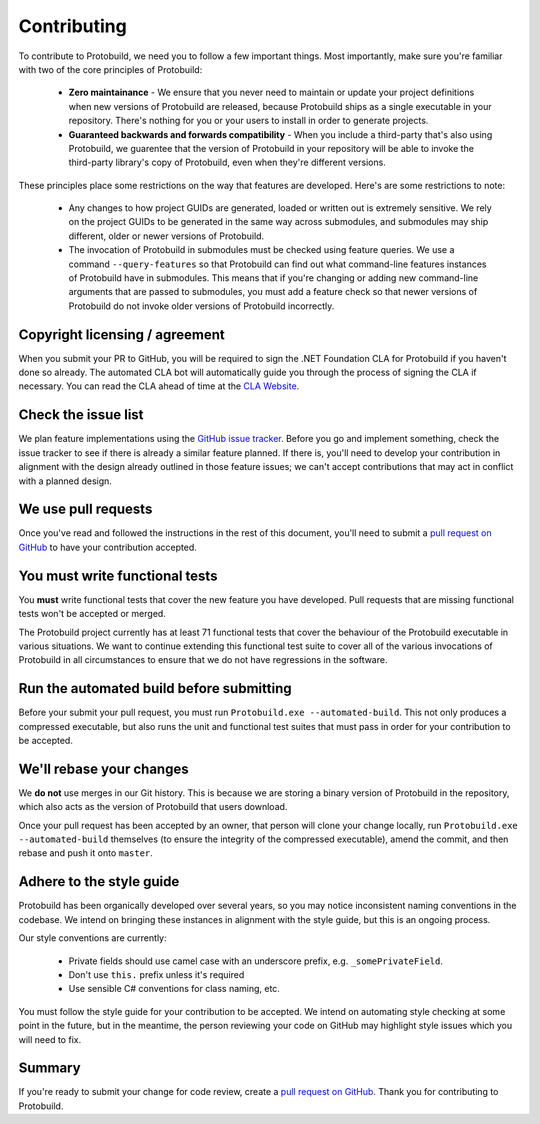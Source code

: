 Contributing
================

To contribute to Protobuild, we need you to follow a few important things.  Most importantly, make
sure you're familiar with two of the core principles of Protobuild:

  * **Zero maintainance** - We ensure that you never need to maintain or update your project
    definitions when new versions of Protobuild are released, because Protobuild ships as a 
    single executable in your repository.  There's nothing for you or your users to install in order to generate projects.                                     
  * **Guaranteed backwards and forwards compatibility** - When you include a third-party
    that's also using Protobuild, we guarentee that the version of Protobuild in your repository 
    will be able to invoke the third-party library's copy of Protobuild, even when they're different versions.

These principles place some restrictions on the way that features are developed.  Here's are some
restrictions to note:

  * Any changes to how project GUIDs are generated, loaded or written out is extremely sensitive.
    We rely on the project GUIDs to be generated in the same way across submodules, and submodules
    may ship different, older or newer versions of Protobuild.
  * The invocation of Protobuild in submodules must be checked using feature queries.  We use a
    command ``--query-features`` so that Protobuild can find out what command-line features
    instances of Protobuild have in submodules.  This means that if you're changing or adding
    new command-line arguments that are passed to submodules, you must add a feature check so
    that newer versions of Protobuild do not invoke older versions of Protobuild incorrectly.

Copyright licensing / agreement
----------------------------------

When you submit your PR to GitHub, you will be required to sign the .NET Foundation CLA for
Protobuild if you haven't done so already.  The automated CLA bot will automatically guide
you through the process of signing the CLA if necessary.  You can read the CLA ahead of time
at the `CLA Website`_.

.. _CLA Website: https://cla.dotnetfoundation.org/

Check the issue list
----------------------

We plan feature implementations using the `GitHub issue tracker`_.  Before you go and
implement something, check the issue tracker to see if there is already a similar feature
planned.  If there is, you'll need to develop your contribution in alignment with the
design already outlined in those feature issues; we can't accept contributions that may
act in conflict with a planned design.

.. _GitHub issue tracker: https://github.com/hach-que/Protobuild/issues

We use pull requests
----------------------

Once you've read and followed the instructions in the rest of this document, you'll need to
submit a `pull request on GitHub`_ to have your contribution accepted.

.. _pull request on GitHub: https://github.com/hach-que/Protobuild/pulls

You must write functional tests
----------------------------------

You **must** write functional tests that cover the new feature you have developed.  Pull
requests that are missing functional tests won't be accepted or merged.

The Protobuild project currently has at least 71 functional tests that cover the behaviour
of the Protobuild executable in various situations.  We want to continue extending this
functional test suite to cover all of the various invocations of Protobuild in all
circumstances to ensure that we do not have regressions in the software.

Run the automated build before submitting
--------------------------------------------------

Before your submit your pull request, you must run ``Protobuild.exe --automated-build``.
This not only produces a compressed executable, but also runs the unit and functional
test suites that must pass in order for your contribution to be accepted.

We'll rebase your changes
----------------------------

We **do not** use merges in our Git history.  This is because we are storing a binary
version of Protobuild in the repository, which also acts as the version of Protobuild
that users download.

Once your pull request has been accepted by an owner, that person will clone your
change locally, run ``Protobuild.exe --automated-build`` themselves (to ensure the
integrity of the compressed executable), amend the commit, and then rebase and push
it onto ``master``.

Adhere to the style guide
---------------------------

Protobuild has been organically developed over several years, so you may notice inconsistent
naming conventions in the codebase.  We intend on bringing these instances in alignment
with the style guide, but this is an ongoing process.

Our style conventions are currently:

  * Private fields should use camel case with an underscore prefix, e.g. ``_somePrivateField``.
  * Don't use ``this.`` prefix unless it's required
  * Use sensible C# conventions for class naming, etc.

You must follow the style guide for your contribution to be accepted.  We intend on
automating style checking at some point in the future, but in the meantime, the person
reviewing your code on GitHub may highlight style issues which you will need to fix.

Summary
----------

If you're ready to submit your change for code review, create a `pull request on GitHub`_.
Thank you for contributing to Protobuild.
